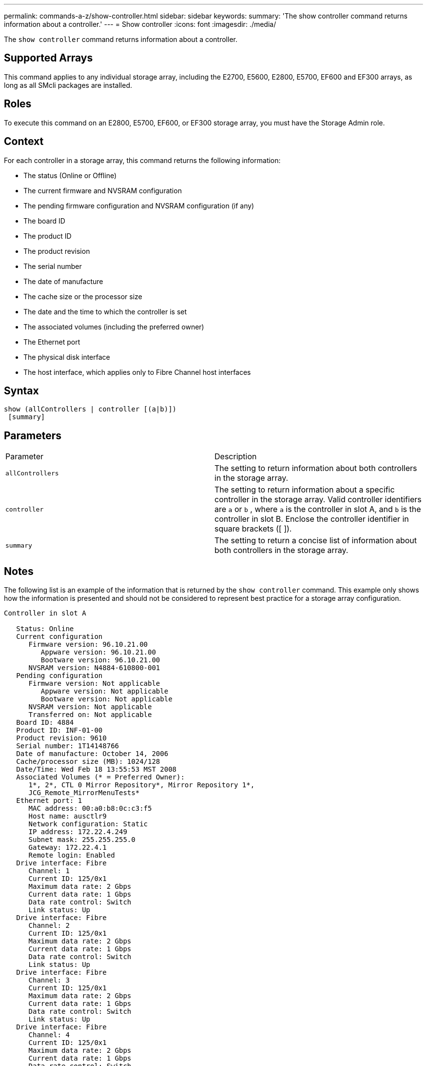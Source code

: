 ---
permalink: commands-a-z/show-controller.html
sidebar: sidebar
keywords: 
summary: 'The show controller command returns information about a controller.'
---
= Show controller
:icons: font
:imagesdir: ./media/

[.lead]
The `show controller` command returns information about a controller.

== Supported Arrays

This command applies to any individual storage array, including the E2700, E5600, E2800, E5700, EF600 and EF300 arrays, as long as all SMcli packages are installed.

== Roles

To execute this command on an E2800, E5700, EF600, or EF300 storage array, you must have the Storage Admin role.

== Context

For each controller in a storage array, this command returns the following information:

* The status (Online or Offline)
* The current firmware and NVSRAM configuration
* The pending firmware configuration and NVSRAM configuration (if any)
* The board ID
* The product ID
* The product revision
* The serial number
* The date of manufacture
* The cache size or the processor size
* The date and the time to which the controller is set
* The associated volumes (including the preferred owner)
* The Ethernet port
* The physical disk interface
* The host interface, which applies only to Fibre Channel host interfaces

== Syntax

----
show (allControllers | controller [(a|b)])
 [summary]
----

== Parameters

|===
| Parameter| Description
a|
`allControllers`
a|
The setting to return information about both controllers in the storage array.
a|
`controller`
a|
The setting to return information about a specific controller in the storage array. Valid controller identifiers are `a` or `b` , where `a` is the controller in slot A, and `b` is the controller in slot B. Enclose the controller identifier in square brackets ([ ]).
a|
`summary`
a|
The setting to return a concise list of information about both controllers in the storage array.
|===

== Notes

The following list is an example of the information that is returned by the `show controller` command. This example only shows how the information is presented and should not be considered to represent best practice for a storage array configuration.

----
Controller in slot A

   Status: Online
   Current configuration
      Firmware version: 96.10.21.00
         Appware version: 96.10.21.00
         Bootware version: 96.10.21.00
      NVSRAM version: N4884-610800-001
   Pending configuration
      Firmware version: Not applicable
         Appware version: Not applicable
         Bootware version: Not applicable
      NVSRAM version: Not applicable
      Transferred on: Not applicable
   Board ID: 4884
   Product ID: INF-01-00
   Product revision: 9610
   Serial number: 1T14148766
   Date of manufacture: October 14, 2006
   Cache/processor size (MB): 1024/128
   Date/Time: Wed Feb 18 13:55:53 MST 2008
   Associated Volumes (* = Preferred Owner):
      1*, 2*, CTL 0 Mirror Repository*, Mirror Repository 1*,
      JCG_Remote_MirrorMenuTests*
   Ethernet port: 1
      MAC address: 00:a0:b8:0c:c3:f5
      Host name: ausctlr9
      Network configuration: Static
      IP address: 172.22.4.249
      Subnet mask: 255.255.255.0
      Gateway: 172.22.4.1
      Remote login: Enabled
   Drive interface: Fibre
      Channel: 1
      Current ID: 125/0x1
      Maximum data rate: 2 Gbps
      Current data rate: 1 Gbps
      Data rate control: Switch
      Link status: Up
   Drive interface: Fibre
      Channel: 2
      Current ID: 125/0x1
      Maximum data rate: 2 Gbps
      Current data rate: 1 Gbps
      Data rate control: Switch
      Link status: Up
   Drive interface: Fibre
      Channel: 3
      Current ID: 125/0x1
      Maximum data rate: 2 Gbps
      Current data rate: 1 Gbps
      Data rate control: Switch
      Link status: Up
   Drive interface: Fibre
      Channel: 4
      Current ID: 125/0x1
      Maximum data rate: 2 Gbps
      Current data rate: 1 Gbps
      Data rate control: Switch
      Link status: Up
   Host interface: Fibre
      Port: 1
      Current ID: Not applicable/0xFFFFFFFF
      Preferred ID: 126/0x0
      NL-Port ID: 0x011100
      Maximum data rate: 2 Gbps
      Current data rate: 1 Gbps
      Data rate control: Switch
      Link status: Up
      Topology: Fabric Attach
      World-wide port name: 20:2c:00:a0:b8:0c:c3:f6
      World-wide node name: 20:2c:00:a0:b8:0c:c3:f5
      Part type: HPFC-5200    revision 10
   Host interface: Fibre
      Port: 2
      Current ID: Not applicable/0xFFFFFFFF
      Preferred ID: 126/0x0
      NL-Port ID: 0x011100
      Maximum data rate: 2 Gbps
      Current data rate: 1 Gbps
      Data rate control: Switch
      Link status: Up
      Topology: Fabric Attach
      World-wide port name: 20:2c:00:a0:b8:0c:c3:f7
      World-wide node name: 20:2c:00:a0:b8:0c:c3:f5
      Part type: HPFC-5200    revision 10
----

When you use the `summary` parameter, the command returns the list of information without the drive channel information and the host channel information.

The `show storageArray` command also returns detailed information about the controller.

== Minimum firmware level

5.43 adds the `summary` parameter.
